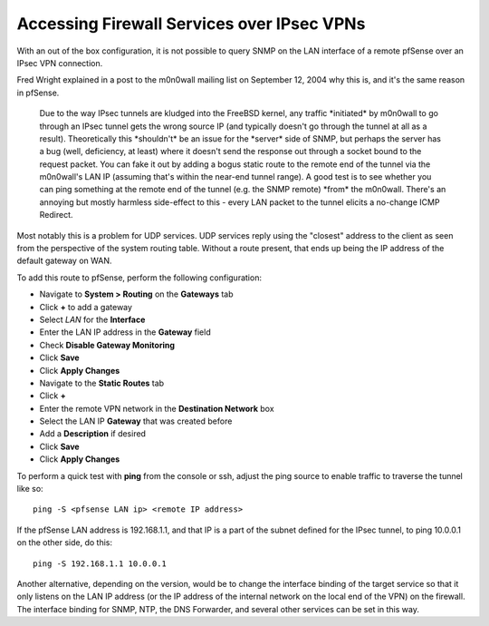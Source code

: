 Accessing Firewall Services over IPsec VPNs
===========================================

With an out of the box configuration, it is not possible to query SNMP
on the LAN interface of a remote pfSense over an IPsec VPN connection.

Fred Wright explained in a post to the m0n0wall mailing list on
September 12, 2004 why this is, and it's the same reason in pfSense.

.. pull-quote::

   Due to the way IPsec tunnels are kludged into the FreeBSD kernel,
   any traffic \*initiated\* by m0n0wall to go through an IPsec tunnel
   gets the wrong source IP (and typically doesn't go through the
   tunnel at all as a result). Theoretically this \*shouldn't\* be an
   issue for the \*server\* side of SNMP, but perhaps the server has a
   bug (well, deficiency, at least) where it doesn't send the response
   out through a socket bound to the request packet. You can fake it
   out by adding a bogus static route to the remote end of the tunnel
   via the m0n0wall's LAN IP (assuming that's within the near-end
   tunnel range). A good test is to see whether you can ping something
   at the remote end of the tunnel (e.g. the SNMP remote) \*from\* the
   m0n0wall. There's an annoying but mostly harmless side-effect to
   this - every LAN packet to the tunnel elicits a no-change ICMP
   Redirect.

Most notably this is a problem for UDP services. UDP services reply
using the "closest" address to the client as seen from the perspective
of the system routing table. Without a route present, that ends up being
the IP address of the default gateway on WAN.

To add this route to pfSense, perform the following configuration:

- Navigate to **System > Routing** on the **Gateways** tab
- Click **+** to add a gateway
- Select *LAN* for the **Interface**
- Enter the LAN IP address in the **Gateway** field
- Check **Disable Gateway Monitoring**
- Click **Save**
- Click **Apply Changes**
- Navigate to the **Static Routes** tab
- Click **+**
- Enter the remote VPN network in the **Destination Network** box
- Select the LAN IP **Gateway** that was created before
- Add a **Description** if desired
- Click **Save**
- Click **Apply Changes**

To perform a quick test with **ping** from the console or ssh, adjust
the ping source to enable traffic to traverse the tunnel like so::

  ping -S <pfsense LAN ip> <remote IP address>

If the pfSense LAN address is 192.168.1.1, and that IP is a part of the
subnet defined for the IPsec tunnel, to ping 10.0.0.1 on the other side,
do this::

  ping -S 192.168.1.1 10.0.0.1

Another alternative, depending on the version, would be to change the
interface binding of the target service so that it only listens on the
LAN IP address (or the IP address of the internal network on the local
end of the VPN) on the firewall. The interface binding for SNMP, NTP,
the DNS Forwarder, and several other services can be set in this way.
